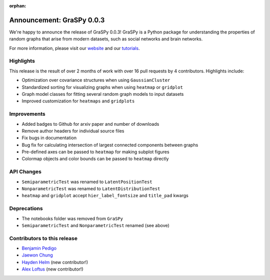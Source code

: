 :orphan:

Announcement: GraSPy 0.0.3
==========================

We're happy to announce the release of GraSPy 0.0.3! GraSPy is a Python package for 
understanding the properties of random graphs that arise from modern datasets, such as
social networks and brain networks.

For more information, please visit our `website <http://graspy.neurodata.io/>`_
and our `tutorials <https://graspy.neurodata.io/tutorial.html>`_.


Highlights
----------
This release is the result of over 2 months of work with over 16 pull requests by 
4 contributors. Highlights include:

- Optimization over covariance structures when using ``GaussianCluster``
- Standardized sorting for visualizing graphs when using ``heatmap`` or ``gridplot``
- Graph model classes for fitting several random graph models to input datasets
- Improved customization for ``heatmaps`` and ``gridplots``


Improvements
------------
- Added badges to Github for arxiv paper and number of downloads
- Remove author headers for individual source files 
- Fix bugs in documentation
- Bug fix for calculating intersection of largest connected components between graphs
- Pre-defined axes can be passed to ``heatmap`` for making subplot figures
- Colormap objects and color bounds can be passed to ``heatmap`` directly

API Changes
-----------
- ``SemiparametricTest`` was renamed to ``LatentPositionTest``
- ``NonparametricTest`` was renamed to ``LatentDistributionTest``
- ``heatmap`` and ``gridplot`` accept ``hier_label_fontsize`` and ``title_pad`` kwargs

Deprecations
------------
- The notebooks folder was removed from ``GraSPy``
- ``SemiparametricTest`` and ``NonparametricTest`` renamed (see above)

Contributors to this release
----------------------------
- `Benjamin Pedigo <https://github.com/bdpedigo>`_
- `Jaewon Chung <https://github.com/j1c>`_
- `Hayden Helm <https://github.com/hhelm10>`_ (new contributor!)
- `Alex Loftus <https://github.com/loftusa>`_ (new contributor!)